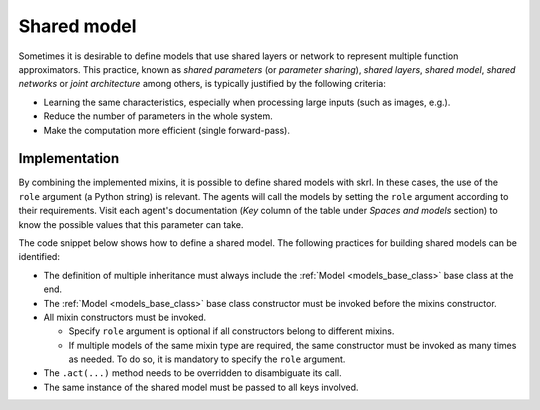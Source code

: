 Shared model
============

Sometimes it is desirable to define models that use shared layers or network to represent multiple function approximators. This practice, known as *shared parameters* (or *parameter sharing*), *shared layers*, *shared model*, *shared networks* or *joint architecture* among others, is typically justified by the following criteria:

* Learning the same characteristics, especially when processing large inputs (such as images, e.g.).

* Reduce the number of parameters in the whole system.

* Make the computation more efficient (single forward-pass).

.. raw:: html

    <br><hr>

Implementation
--------------

By combining the implemented mixins, it is possible to define shared models with skrl. In these cases, the use of the :literal:`role` argument (a Python string) is relevant. The agents will call the models by setting the :literal:`role` argument according to their requirements. Visit each agent's documentation (*Key* column of the table under *Spaces and models* section) to know the possible values that this parameter can take.

The code snippet below shows how to define a shared model. The following practices for building shared models can be identified:

* The definition of multiple inheritance must always include the :ref:`Model <models_base_class>` base class at the end.

* The :ref:`Model <models_base_class>` base class constructor must be invoked before the mixins constructor.

* All mixin constructors must be invoked.

  * Specify :literal:`role` argument is optional if all constructors belong to different mixins.

  * If multiple models of the same mixin type are required, the same constructor must be invoked as many times as needed. To do so, it is mandatory to specify the :literal:`role` argument.

* The :literal:`.act(...)` method needs to be overridden to disambiguate its call.

* The same instance of the shared model must be passed to all keys involved.

.. raw:: html

    <br>

.. tabs::

    .. group-tab:: |_4| |pytorch| |_4|

        .. tabs::

            .. group-tab:: Single forward-pass

                .. warning::

                    The implementation described for single forward-pass requires that the value-pass always follows the policy-pass (e.g.: ``PPO``) which may not be generalized to other algorithms.

                    If this requirement is not met, other forms of "chaching" the shared layers/network output could be implemented.

                .. literalinclude:: ../../snippets/shared_model.py
                    :language: python
                    :start-after: [start-mlp-single-forward-pass-torch]
                    :end-before: [end-mlp-single-forward-pass-torch]

            .. group-tab:: Multiple forward-pass

                .. literalinclude:: ../../snippets/shared_model.py
                    :language: python
                    :start-after: [start-mlp-multi-forward-pass-torch]
                    :end-before: [end-mlp-multi-forward-pass-torch]
